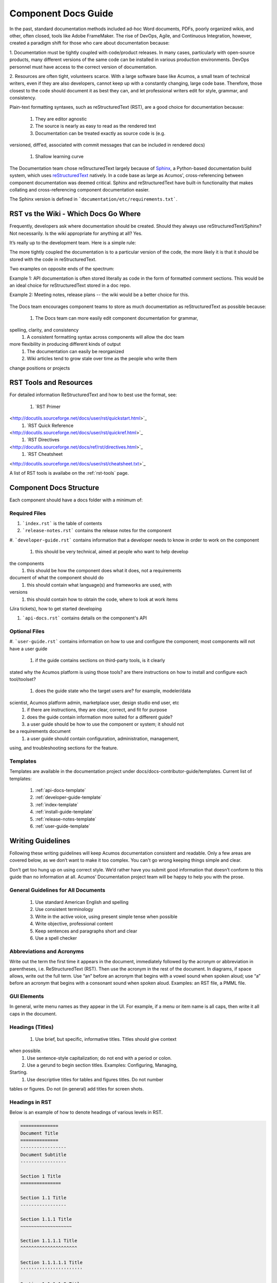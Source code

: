 .. ===============LICENSE_START=======================================================
.. Acumos CC-BY-4.0
.. ===================================================================================
.. Copyright (C) 2017-2018 AT&T Intellectual Property & Tech Mahindra. All rights reserved.
.. ===================================================================================
.. This Acumos documentation file is distributed by AT&T and Tech Mahindra
.. under the Creative Commons Attribution 4.0 International License (the "License");
.. you may not use this file except in compliance with the License.
.. You may obtain a copy of the License at
..
.. http://creativecommons.org/licenses/by/4.0
..
.. This file is distributed on an "AS IS" BASIS,
.. WITHOUT WARRANTIES OR CONDITIONS OF ANY KIND, either express or implied.
.. See the License for the specific language governing permissions and
.. limitations under the License.
.. ===============LICENSE_END=========================================================

====================
Component Docs Guide
====================
In the past, standard documentation methods included ad-hoc Word documents, 
PDFs, poorly organized wikis, and other, often closed, tools like Adobe 
FrameMaker. The rise of DevOps, Agile, and Continuous Integration, however, 
created a paradigm shift for those who care about documentation because:

1. Documentation must be tightly coupled with code/product releases. In many 
cases, particularly with open-source products, many different versions of the 
same code can be installed in various production environments. DevOps personnel 
must have access to the correct version of documentation.

2. Resources are often tight, volunteers scarce. With a large software base 
like Acumos, a small team of technical writers, even if they are also 
developers, cannot keep up with a constantly changing, large code base. 
Therefore, those closest to the code should document it as best they can, and 
let professional writers edit for style, grammar, and consistency.

Plain-text formatting syntaxes, such as reStructuredText (RST), are a good 
choice for documentation because:

	#. They are editor agnostic
	#. The source is nearly as easy to read as the rendered text
	#. Documentation can be treated exactly as source code is (e.g. 
versioned, diff’ed, associated with commit messages that can be included in 
rendered docs)
	#. Shallow learning curve

The Documentation team chose reStructuredText largely because of `Sphinx 
<http://www.sphinx-doc.org/>`_, a Python-based documentation build system, 
which uses `reStructuredText <http://docutils.sourceforge.net/rst.html/>`_ 
natively. In a code base as large as Acumos', cross-referencing between 
component documentation was deemed critical. Sphinx and reStructuredText have 
built-in functionality that makes collating and cross-referencing component 
documentation easier.

The Sphinx version is defined in ```documentation/etc/requirements.txt```.

RST vs the Wiki - Which Docs Go Where
=====================================

Frequently, developers ask where documentation should be created. Should they 
always use reStructuredText/Sphinx? Not necessarily. Is the wiki appropriate 
for anything at all? Yes.

It’s really up to the development team. Here is a simple rule:

The more tightly coupled the documentation is to a particular version of the 
code, the more likely it is that it should be stored with the code in 
reStructuredText.

Two examples on opposite ends of the spectrum:

Example 1: API documentation is often stored literally as code in the form of 
formatted comment sections. This would be an ideal choice for reStructuredText 
stored in a doc repo.

Example 2: Meeting notes, release plans -- the wiki would be a better choice 
for this.

    .. image:: images/doc-places.png

The Docs team encourages component teams to store as much documentation as 
reStructuredText as possible because:

    #. The Docs team can more easily edit component documentation for grammar, 
spelling, clarity, and consistency
    #. A consistent formatting syntax across components will allow the doc team 
more flexibility in producing different kinds of output
    #. The documentation can easily be reorganized
    #. Wiki articles tend to grow stale over time as the people who write them 
change positions or projects

RST Tools and Resources
=======================
For detailed information ReStructuredText and how to best use the format, see:

    #. `RST Primer 
<http://docutils.sourceforge.net/docs/user/rst/quickstart.html>`_
    #. `RST Quick Reference 
<http://docutils.sourceforge.net/docs/user/rst/quickref.html>`_
    #. `RST Directives 
<http://docutils.sourceforge.net/docs/ref/rst/directives.html>`_
    #. `RST Cheatsheet 
<http://docutils.sourceforge.net/docs/user/rst/cheatsheet.txt>`_

A list of RST tools is availabe on the :ref:`rst-tools` page.

Component Docs Structure
========================
Each component should have a docs folder with a minimum of:

    .. image:: images/docs-structure.png

Required Files
--------------
#. ```index.rst``` is the table of contents
#. ```release-notes.rst``` contains the release notes for the component
#. ```developer-guide.rst``` contains information that a developer needs to 
know in order to work on the component

    #. this should be very technical, aimed at people who want to help develop 
the components
    #. this should be how the component does what it does, not a requirements 
document of what the component should do
    #. this should contain what language(s) and frameworks are used, with 
versions
    #. this should contain how to obtain the code, where to look at work items 
(Jira tickets), how to get started developing

#. ```api-docs.rst``` contains details on the component's API

Optional Files
--------------
#. ```user-guide.rst``` contains information on how to use and configure the 
component; most components will not have a user guide

    #. if the guide contains sections on third-party tools, is it clearly 
stated why the Acumos platform is using those tools? are there instructions on 
how to install and configure each tool/toolset?
    #. does the guide state who the target users are? for example, modeler/data 
scientist, Acumos platform admin, marketplace user, design studio end user, etc
    #. if there are instructions, they are clear, correct, and fit for purpose
    #. does the guide contain information more suited for a different guide?
    #. a user guide should be how to use the component or system; it should not 
be a requirements document
    #. a user guide should contain configuration, administration, management, 
using, and troubleshooting sections for the feature.

Templates
---------
Templates are available in the documentation project under 
docs/docs-contributor-guide/templates.
Current list of templates:

    #. :ref:`api-docs-template`
    #. :ref:`developer-guide-template`
    #. :ref:`index-template`
    #. :ref:`install-guide-template`
    #. :ref:`release-notes-template`
    #. :ref:`user-guide-template`




Writing Guidelines
==================
Following these writing guidelines will keep Acumos documentation consistent 
and readable. Only a few areas are covered below, as we don’t want to make it 
too complex. You can't go wrong keeping things simple and clear.

Don’t get too hung up on using correct style. We’d rather have you submit 
good information that doesn’t conform to this guide than no information at 
all. Acumos’ Documentation project team will be happy to help you with the 
prose.

General Guidelines for All Documents
------------------------------------

    #. Use standard American English and spelling
    #. Use consistent terminology
    #. Write in the active voice, using present simple tense when possible
    #. Write objective, professional content
    #. Keep sentences and paragraphs short and clear
    #. Use a spell checker


Abbreviations and Acronyms
--------------------------
Write out the term the first time it appears in the document, immediately 
followed by the acronym or abbreviation in parentheses, i.e. ReStructuredText 
(RST). Then use the acronym in the rest of the document. In diagrams, if space 
allows, write out the full term.
Use “an” before an acronym that begins with a vowel sound when spoken 
aloud; use “a” before an acronym that begins with a consonant sound when 
spoken aloud. Examples: an RST file, a PMML file.


GUI Elements
------------
In general, write menu names as they appear in the UI. For example, if a menu 
or item name is all caps, then write it all caps in the document.


Headings (Titles)
-----------------

    #. Use brief, but specific, informative titles. Titles should give context 
when possible.
    #. Use sentence-style capitalization; do not end with a period or colon.
    #. Use a gerund to begin section titles. Examples: Configuring, Managing, 
Starting.
    #. Use descriptive titles for tables and figures titles. Do not number 
tables or figures. Do not (in general) add titles for screen shots.


Headings in RST
---------------
Below is an example of how to denote headings of various levels in RST.

.. code:: RST

    ==============
    Document Title
    ==============
    -----------------
    Document Subtitle
    -----------------

    Section 1 Title
    ===============

    Section 1.1 Title
    -----------------

    Section 1.1.1 Title
    ~~~~~~~~~~~~~~~~~~~

    Section 1.1.1.1 Title
    ^^^^^^^^^^^^^^^^^^^^^

    Section 1.1.1.1.1 Title
    '''''''''''''''''''''''

    Section 1.1.1.1.2 Title
    '''''''''''''''''''''''

    Section 1.2 Title
    -----------------

    Section 1.2.1 Title
    ~~~~~~~~~~~~~~~~~~~

    Section 1.2.2 Title
    ~~~~~~~~~~~~~~~~~~~

    Section 2 Title
    ===============


Task(s)
-------
    #. Start task titles with an action word. Examples: Create, Add, Validate, 
Update.
    #. Use [Optional] at the beginning of an optional step.
    #. Provide information on the expected outcome of a step, especially when 
it is not obvious.
    #. Break down end-to-end tasks into manageable chunks.

